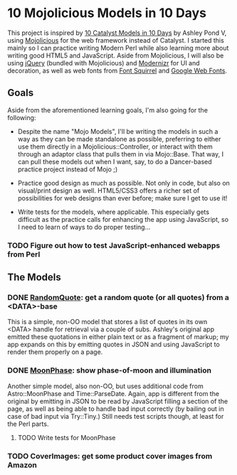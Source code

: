 * 10 Mojolicious Models in 10 Days

This project is inspired by [[http://sedition.com/a/2733][10 Catalyst Models in 10 Days]] by Ashley Pond
V, using [[http://mojolicious.org][Mojolicious]] for the web framework instead of Catalyst.  I
started this mainly so I can practice writing Modern Perl while also
learning more about writing good HTML5 and JavaScript.  Aside from
Mojolicious, I will also be using [[http://jquery.com][jQuery]] (bundled with Mojolicious) and
[[http://www.modernizr.com][Modernizr]] for UI and decoration, as well as web fonts from
[[http://www.fontsquirrel.com][Font Squirrel]] and [[http://www.google.com/webfonts][Google Web Fonts]].

** Goals

Aside from the aforementioned learning goals, I'm also going for the
following:

- Despite the name "Mojo Models", I'll be writing the models in such a
  way as they can be made standalone as possible, preferring to either
  use them directly in a Mojolicious::Controller, or interact with them
  through an adaptor class that pulls them in via Mojo::Base.  That way,
  I can pull these models out when I want, say, to do a Dancer-based
  practice project instead of Mojo ;)

- Practice good design as much as possible.  Not only in code, but also
  on visual/print design as well.  HTML5/CSS3 offers a richer set of
  possibilities for web designs than ever before; make sure I get to use
  it!

- Write tests for the models, where applicable.  This especially gets
  difficult as the practice calls for enhancing the app using
  JavaScript, so I need to learn of ways to do proper testing...

*** TODO Figure out how to test JavaScript-enhanced webapps from Perl

** The Models

*** DONE [[http://localhost:3000/randomquote][RandomQuote]]: get a random quote (or all quotes) from a <DATA>-base

This is a simple, non-OO model that stores a list of quotes in its own
<DATA> handle for retrieval via a couple of subs.  Ashley's original app
emitted these quotations in either plain text or as a fragment of
markup; my app expands on this by emitting quotes in JSON and using
JavaScript to render them properly on a page.

*** DONE [[http://localhost:3000/moonphase][MoonPhase]]: show phase-of-moon and illumination

Another simple model, also non-OO, but uses additional code from
Astro::MoonPhase and Time::ParseDate.  Again, app is different from the
original by emitting in JSON to be read by JavaScript filling a section
of the page, as well as being able to handle bad input correctly (by
bailing out in case of bad input via Try::Tiny.)  Still needs test
scripts though, at least for the Perl parts.

**** TODO Write tests for MoonPhase

*** TODO CoverImages: get some product cover images from Amazon
